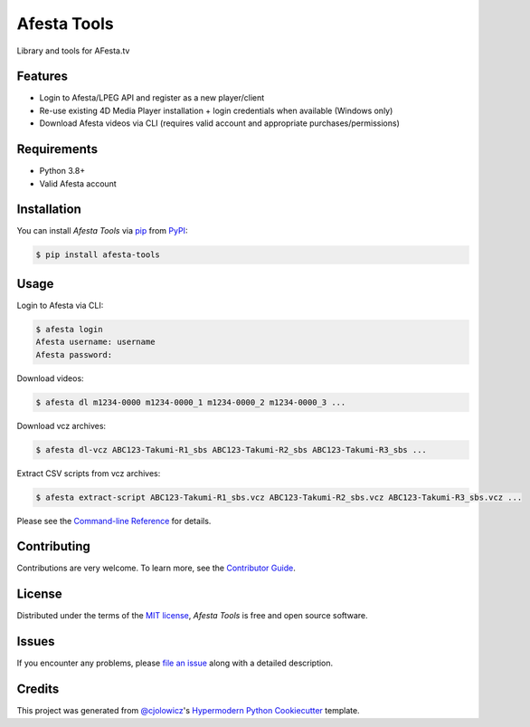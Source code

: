 Afesta Tools
============

|PyPI| |Status| |Python Version| |License|

|Read the Docs| |Tests| |Codecov|

|pre-commit| |Black|

Library and tools for AFesta.tv

.. |PyPI| image:: https://img.shields.io/pypi/v/afesta-tools.svg
   :target: https://pypi.org/project/afesta-tools/
   :alt: PyPI
.. |Status| image:: https://img.shields.io/pypi/status/afesta-tools.svg
   :target: https://pypi.org/project/afesta-tools/
   :alt: Status
.. |Python Version| image:: https://img.shields.io/pypi/pyversions/afesta-tools
   :target: https://pypi.org/project/afesta-tools
   :alt: Python Version
.. |License| image:: https://img.shields.io/pypi/l/afesta-tools
   :target: https://opensource.org/licenses/MIT
   :alt: License
.. |Read the Docs| image:: https://img.shields.io/readthedocs/afesta-tools/latest.svg?label=Read%20the%20Docs
   :target: https://afesta-tools.readthedocs.io/
   :alt: Read the documentation at https://afesta-tools.readthedocs.io/
.. |Tests| image:: https://github.com/bhrevol/afesta-tools/workflows/Tests/badge.svg
   :target: https://github.com/bhrevol/afesta-tools/actions?workflow=Tests
   :alt: Tests
.. |Codecov| image:: https://codecov.io/gh/bhrevol/afesta-tools/branch/main/graph/badge.svg
   :target: https://app.codecov.io/gh/bhrevol/afesta-tools
   :alt: Codecov
.. |pre-commit| image:: https://img.shields.io/badge/pre--commit-enabled-brightgreen?logo=pre-commit&logoColor=white
   :target: https://github.com/pre-commit/pre-commit
   :alt: pre-commit
.. |Black| image:: https://img.shields.io/badge/code%20style-black-000000.svg
   :target: https://github.com/psf/black
   :alt: Black


Features
--------

* Login to Afesta/LPEG API and register as a new player/client
* Re-use existing 4D Media Player installation + login credentials when
  available (Windows only)
* Download Afesta videos via CLI (requires valid account and appropriate
  purchases/permissions)


Requirements
------------

* Python 3.8+
* Valid Afesta account


Installation
------------

You can install *Afesta Tools* via pip_ from PyPI_:

.. code:: console

   $ pip install afesta-tools


Usage
-----

Login to Afesta via CLI:

.. code:: console

    $ afesta login
    Afesta username: username
    Afesta password:

Download videos:

.. code:: console

    $ afesta dl m1234-0000 m1234-0000_1 m1234-0000_2 m1234-0000_3 ...

Download vcz archives:

.. code:: console

    $ afesta dl-vcz ABC123-Takumi-R1_sbs ABC123-Takumi-R2_sbs ABC123-Takumi-R3_sbs ...

Extract CSV scripts from vcz archives:

.. code:: console

   $ afesta extract-script ABC123-Takumi-R1_sbs.vcz ABC123-Takumi-R2_sbs.vcz ABC123-Takumi-R3_sbs.vcz ...

Please see the `Command-line Reference <Usage_>`_ for details.


Contributing
------------

Contributions are very welcome.
To learn more, see the `Contributor Guide`_.


License
-------

Distributed under the terms of the `MIT license`_,
*Afesta Tools* is free and open source software.


Issues
------

If you encounter any problems,
please `file an issue`_ along with a detailed description.


Credits
-------

This project was generated from `@cjolowicz`_'s `Hypermodern Python Cookiecutter`_ template.

.. _@cjolowicz: https://github.com/cjolowicz
.. _Cookiecutter: https://github.com/audreyr/cookiecutter
.. _MIT license: https://opensource.org/licenses/MIT
.. _PyPI: https://pypi.org/
.. _Hypermodern Python Cookiecutter: https://github.com/cjolowicz/cookiecutter-hypermodern-python
.. _file an issue: https://github.com/bhrevol/afesta-tools/issues
.. _pip: https://pip.pypa.io/
.. github-only
.. _Contributor Guide: https://afesta-tools.readthedocs.io/en/latest/contributing.html
.. _Usage: https://afesta-tools.readthedocs.io/en/latest/usage.html
